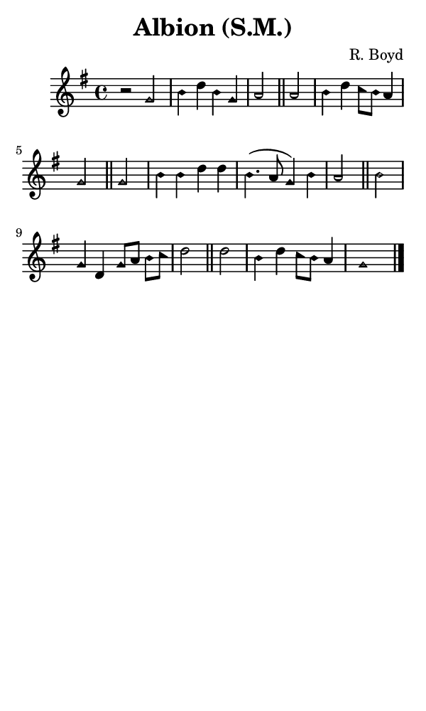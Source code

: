 \version "2.18.2"

#(set-global-staff-size 14)

\header {
  title=\markup {
    Albion (S.M.)
  }
  composer = \markup {
    R. Boyd
  }
  tagline = ##f
}

sopranoMusic = {
 \aikenHeads
 \clef treble
 \key g \major
 \autoBeamOff
 \time 4/4
 \relative c'' {
   \set Score.tempoHideNote = ##t \tempo 4 = 120
   
   r2 g b4 d b g a2 \bar "||"
   a2 b4 d c8[ b] a4 g2 \bar "||"
   g2 b4 b d d b4.( a8 g4) b a2 \bar "||"
   b2 g4 d g8[ a] b[ c] d2 \bar "||"
   d2 b4 d c8[ b] a4 g1 \bar "|."
 }
}

#(set! paper-alist (cons '("phone" . (cons (* 3 in) (* 5 in))) paper-alist))

\paper {
  #(set-paper-size "phone")
}

\score {
  <<
    \new Staff {
      \new Voice {
	\sopranoMusic
      }
    }
  >>
}